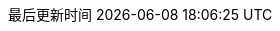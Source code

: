 :doctype: book
:icons: font
:source-highlighter: rouge
:rouge-style: github
:source-language: java
:linkcss:
:docinfo:
:toc: left
:toc-title: 目录
:toclevels: 4
:sectnumlevels: 4
:preface-title: 前言
:chapter-label: 章
:appendix-caption: 附录
:listing-caption: 代码
:figure-caption: 图
:version-label: V
:pdf-page-size: A4
:keywords: 设计模式, Design Pattern
:description: 深入理解设计模式。
:last-update-label: 最后更新时间
:homepage: https://www.diguage.com/

//-- 以上是 Asciidoctor 系统变量  -----------------------------------------
//-- 以下是 自定义变量
